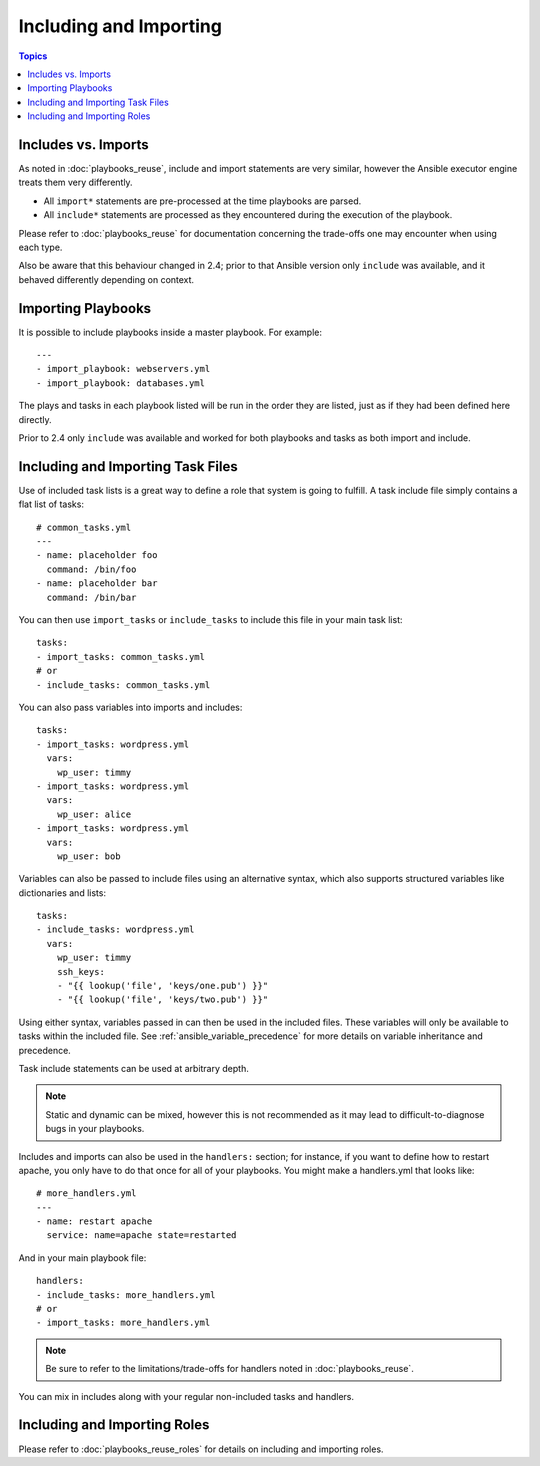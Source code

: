 Including and Importing
=======================

.. contents:: Topics

Includes vs. Imports
````````````````````

As noted in :doc:`playbooks_reuse`, include and import statements are very similar, however the Ansible executor engine treats them very differently.

- All ``import*`` statements are pre-processed at the time playbooks are parsed.
- All ``include*`` statements are processed as they encountered during the execution of the playbook.

Please refer to  :doc:`playbooks_reuse` for documentation concerning the trade-offs one may encounter when using each type.

Also be aware that this behaviour changed in 2.4; prior to that Ansible version only ``include`` was available, and it behaved differently depending on context.

.. versionadded:: 2.4

Importing Playbooks
```````````````````

It is possible to include playbooks inside a master playbook. For example::

    ---
    - import_playbook: webservers.yml
    - import_playbook: databases.yml

The plays and tasks in each playbook listed will be run in the order they are listed, just as if they had been defined here directly.

Prior to 2.4 only ``include`` was available and worked for both playbooks and tasks as both import and include.


.. versionadded:: 2.4

Including and Importing Task Files
``````````````````````````````````

Use of included task lists is a great way to define a role that system is going to fulfill. A task include file simply contains a flat list of tasks::

    # common_tasks.yml
    ---
    - name: placeholder foo
      command: /bin/foo
    - name: placeholder bar
      command: /bin/bar

You can then use ``import_tasks`` or ``include_tasks`` to include this file in your main task list::

    tasks:
    - import_tasks: common_tasks.yml
    # or
    - include_tasks: common_tasks.yml

You can also pass variables into imports and includes::

    tasks:
    - import_tasks: wordpress.yml
      vars:
        wp_user: timmy
    - import_tasks: wordpress.yml
      vars:
        wp_user: alice
    - import_tasks: wordpress.yml
      vars:
        wp_user: bob

Variables can also be passed to include files using an alternative syntax, which also supports structured variables like dictionaries and lists::

    tasks:
    - include_tasks: wordpress.yml
      vars:
        wp_user: timmy
        ssh_keys:
        - "{{ lookup('file', 'keys/one.pub') }}"
        - "{{ lookup('file', 'keys/two.pub') }}"

Using either syntax, variables passed in can then be used in the included files. These variables will only be available to tasks within the included file. See :ref:`ansible_variable_precedence` for more details on variable inheritance and precedence.

Task include statements can be used at arbitrary depth.

.. note::
    Static and dynamic can be mixed, however this is not recommended as it may lead to difficult-to-diagnose bugs in your playbooks.

Includes and imports can also be used in the ``handlers:`` section; for instance, if you want to define how to restart apache, you only have to do that once for all of your playbooks.  You might make a handlers.yml that looks like::

   # more_handlers.yml
   ---
   - name: restart apache
     service: name=apache state=restarted

And in your main playbook file::

   handlers:
   - include_tasks: more_handlers.yml
   # or
   - import_tasks: more_handlers.yml

.. note::
    Be sure to refer to the limitations/trade-offs for handlers noted in :doc:`playbooks_reuse`.

You can mix in includes along with your regular non-included tasks and handlers.

Including and Importing Roles
`````````````````````````````

Please refer to :doc:`playbooks_reuse_roles` for details on including and importing roles.

.. seealso::

   :ref:`yaml_syntax`
       Learn about YAML syntax
   :ref:`working_with_playbooks`
       Review the basic Playbook language features
   :ref:`playbooks_best_practices`
       Various tips about managing playbooks in the real world
   :ref:`playbooks_variables`
       All about variables in playbooks
   :ref:`playbooks_conditionals`
       Conditionals in playbooks
   :ref:`playbooks_loops`
       Loops in playbooks
   :ref:`all_modules`
       Learn about available modules
   :red:`developing_modules`
       Learn how to extend Ansible by writing your own modules
   `GitHub Ansible examples <https://github.com/ansible/ansible-examples>`_
       Complete playbook files from the GitHub project source
   `Mailing List <http://groups.google.com/group/ansible-project>`_
       Questions? Help? Ideas?  Stop by the list on Google Groups

